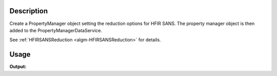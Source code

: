 .. algorithm::

.. summary::

.. alias::

.. properties::

Description
-----------

Create a PropertyManager object setting the reduction options for HFIR
SANS. The property manager object is then added to the
PropertyManagerDataService.

See :ref:`HFIRSANSReduction <algm-HFIRSANSReduction>` for details.

Usage
-----

.. testcode:: SetupHFIRReduction

   output = SetupHFIRReduction()
   
   print output

**Output:**

.. testoutput:: SetupHFIRReduction

   HFIR reduction options set

.. categories::

.. sourcelink::

